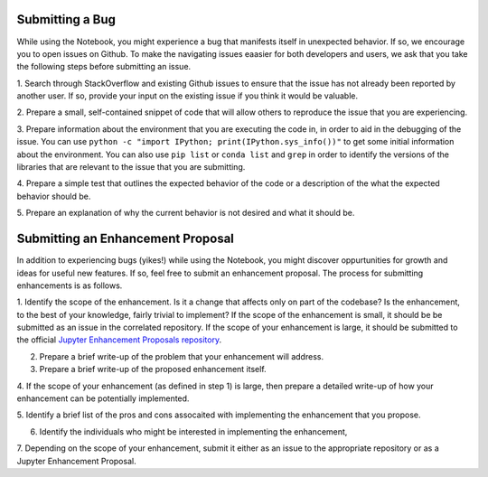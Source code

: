 =================
Submitting a Bug
=================
While using the Notebook, you might experience a bug that manifests itself in 
unexpected behavior.  If so, we encourage you  to open issues on Github. To 
make the navigating issues eaasier for both developers and users, we ask that
you take the following steps before submitting an issue.

1. Search through StackOverflow and existing Github issues to ensure that 
the issue has not already been reported by another user. If so, provide
your input on the existing issue if you think it would be valuable.

2. Prepare a small, self-contained snippet of code that will allow others
to reproduce the issue that you are experiencing.

3. Prepare information about the environment that you are executing the code
in, in order to aid in the debugging of the issue. You can use ``python 
-c "import IPython; print(IPython.sys_info())"`` to get some initial
information about the environment. You can also use ``pip list`` or 
``conda list`` and ``grep`` in order to identify the versions of the
libraries that are relevant to the issue that you are submitting.

4. Prepare a simple test that outlines the expected behavior of the code
or a description of the what the expected behavior should be.

5. Prepare an explanation of why the current behavior is not desired and 
what it should be.

==================================
Submitting an Enhancement Proposal
==================================
In addition to experiencing bugs (yikes!) while using the Notebook, you
might discover oppurtunities for growth and ideas for useful new features.
If so, feel free to submit an enhancement proposal. The process for submitting
enhancements is as follows.

1. Identify the scope of the enhancement. Is it a change that affects only on
part of the codebase? Is the enhancement, to the best of your knowledge, fairly
trivial to implement? If the scope of the enhancement is small, it should be 
be submitted as an issue in the correlated repository. If the scope of your
enhancement is large, it should be submitted to the official `Jupyter 
Enhancement Proposals repository <https://github.com/jupyter/enhancement-proposals>`_.

2. Prepare a brief write-up of the problem that your enhancement will address.

3. Prepare a brief write-up of the proposed enhancement itself.

4. If the scope of your enhancement (as defined in step 1) is large, then 
prepare a detailed write-up of how your enhancement can be potentially implemented.

5. Identify a brief list of the pros and cons assocaited with implementing the
enhancement that you propose.

6. Identify the individuals who might be interested in implementing the enhancement,

7. Depending on the scope of your enhancement, submit it either as an issue to 
the appropriate repository or as a Jupyter Enhancement Proposal.
